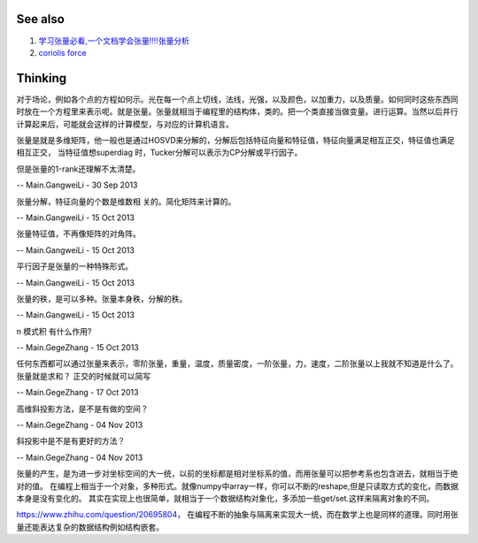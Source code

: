 See also
========

#. `学习张量必看,一个文档学会张量!!!!张量分析 <http://wenku.baidu.com/view/1bd9c69971fe910ef12df8c8.html>`_  
#. `coriolis force <http://zh.wikipedia.org/wiki/&#37;E7&#37;A7&#37;91&#37;E9&#37;87&#37;8C&#37;E5&#37;A5&#37;A5&#37;E5&#37;88&#37;A9&#37;E5&#37;8A&#37;9B>`_  

Thinking
========



对于场论，例如各个点的方程如何示。光在每一个点上切线，法线，光强，以及颜色，以加重力，以及质量。如何同时这些东西同时放在一个方程里来表示呢。就是张量。张量就相当于编程里的结构体，类的。把一个类直接当做变量。进行运算。当然以后并行计算起来后，可能就会这样的计算模型，与对应的计算机语言。

张量是就是多维矩阵，他一般也是通过HOSVD来分解的，分解后包括特征向量和特征值，特征向量满足相互正交，特征值也满足相互正交， 当特征值想superdiag 时，Tucker分解可以表示为CP分解或平行因子。
 
但是张量的1-rank还理解不太清楚。


-- Main.GangweiLi - 30 Sep 2013


张量分解，特征向量的个数是维数相 关的。简化矩阵来计算的。

-- Main.GangweiLi - 15 Oct 2013


张量特征值，不再像矩阵的对角阵。

-- Main.GangweiLi - 15 Oct 2013


平行因子是张量的一种特殊形式。

-- Main.GangweiLi - 15 Oct 2013


张量的秩，是可以多种。张量本身秩，分解的秩。

-- Main.GangweiLi - 15 Oct 2013


n 模式积 有什么作用?

-- Main.GegeZhang - 15 Oct 2013


任何东西都可以通过张量来表示，零阶张量，重量，温度，质量密度，一阶张量，力，速度，二阶张量以上我就不知道是什么了。
张量就是求和？
正交的时候就可以简写

-- Main.GegeZhang - 17 Oct 2013


高维斜投影方法，是不是有做的空间？

-- Main.GegeZhang - 04 Nov 2013


斜投影中是不是有更好的方法？

-- Main.GegeZhang - 04 Nov 2013

张量的产生，是为进一步对坐标空间的大一统，以前的坐标都是相对坐标系的值，而用张量可以把参考系也包含进去，就相当于绝对的值。
在编程上相当于一个对象，多种形式。就像numpy中array一样，你可以不断的reshape,但是只读取方式的变化，而数据本身是没有变化的。
其实在实现上也很简单，就相当于一个数据结构对象化，多添加一些get/set.这样来隔离对象的不同。

https://www.zhihu.com/question/20695804， 在编程不断的抽象与隔离来实现大一统，而在数学上也是同样的道理。同时用张量还能表达复杂的数据结构例如结构嵌套。
